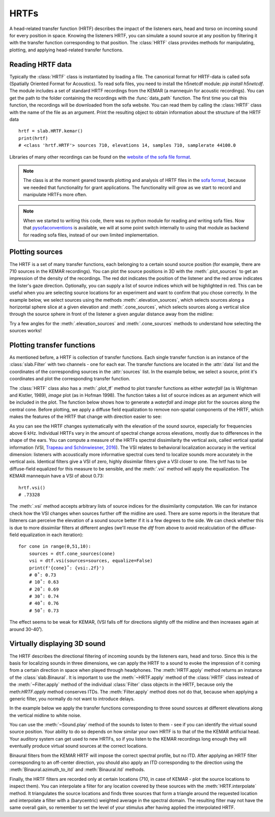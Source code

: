 .. _Hrtfs:

HRTFs
=====

A head-related transfer function (HRTF) describes the impact of the listeners ears, head and torso on incoming sound
for every position in space. Knowing the listeners HRTF, you can simulate a sound source at any position by filtering
it with the transfer function corresponding to that position. The :class:`HRTF` class provides methods for
manipulating, plotting, and applying head-related transfer functions.

Reading HRTF data
-----------------
Typically the :class:`HRTF` class is instantiated by loading a file. The canonical format for HRTF-data is called
sofa (Spatially Oriented Format for Acoustics). To read sofa files, you need to install the h5netcdf module:
`pip install h5netcdf`. The module includes a set of standard HRTF recordings from the KEMAR (a mannequin for acoustic
recordings). You can get the path to the folder containing the recordings with the :func:`data_path` function. The
first time you call this function, the recordings will be downloaded from the sofa website. You can read them by
calling the :class:`HRTF` class with the name of the file as an argument. Print the resulting object to obtain
information about the structure of the HRTF data ::

    hrtf = slab.HRTF.kemar()
    print(hrtf)
    # <class 'hrtf.HRTF'> sources 710, elevations 14, samples 710, samplerate 44100.0

Libraries of many other recordings can be found on the `website of the sofa file format <https://www.sofaconventions.org/>`_.

.. note:: The class is at the moment geared towards plotting and analysis of HRTF files in the `sofa format <https://www.sofaconventions.org/>`_, because we needed that functionality for grant applications. The functionality will grow as we start to record and manipulate HRTFs more often.

.. note:: When we started to writing this code, there was no python module for reading and writing sofa files. Now that `pysofaconventions <https://github.com/andresperezlopez/pysofaconventions>`_ is available, we will at some point switch internally to using that module as backend for reading sofa files, instead of our own limited implementation.

Plotting sources
--------------------
The HRTF is a set of many transfer functions, each belonging to a certain sound source position (for example,
there are 710 sources in the KEMAR recordings). You can plot the source positions in 3D with the :meth:`.plot_sources`
to get an impression of the density of the recordings. The red dot indicates the position of the listener and the red
arrow indicates the lister's gaze direction. Optionally, you can supply a list of source indices which will be
highlighted in red. This can be useful when you are selecting source locations for an experiment and want to confirm
that you chose correctly. In the example below, we select sources using the methods :meth:`.elevation_sources`, which
selects sources along a horizontal sphere slice at a given elevation and :meth:`.cone_sources`, which selects sources
along a vertical slice through the source sphere in front of the listener a given angular distance away from the
midline:

.. plot::
    :include-source:
    :context:

    # cone_sources and elevation_sources return lists of indices which are concatenated by adding:
    hrtf = slab.HRTF.kemar()
    sourceidx = hrtf.cone_sources(0) + hrtf.elevation_sources(0)
    hrtf.plot_sources(sourceidx) # plot the sources in 3D, highlighting the selected sources

Try a few angles for the :meth:`.elevation_sources` and :meth:`.cone_sources` methods to understand how selecting
the sources works!

Plotting transfer functions
---------------------------
As mentioned before, a HRTF is collection of transfer functions. Each single transfer function is an instance of the
:class:`slab.Filter` with two channels - one for each ear. The transfer functions are located in the :attr:`data`
list and the coordinates of the corresponding sources in the :attr:`sources` list. In the example below, we select a
source, print it's coordinates and plot the corresponding transfer function.

.. plot::
    :include-source:
    :context: close-figs

    from matplotlib import pyplot as plt
    hrtf = slab.HRTF.kemar()
    fig, ax = plt.subplots(1)
    idx = 10
    source = hrtf.sources[idx]  # the source's azimuth, elevation and distance
    filt = hrtf.data[idx] # the corresponding filter
    fig.suptitle(f"source at azimuth {source[0].round(2)} and elevation {source[1]}")
    filt.channel(0).tf(axis=ax, show=False)
    filt.channel(1).tf(axis=ax, show=Fals)
    plt.legend()
    plt.show()

The :class:`HRTF` class also has a :meth:`.plot_tf` method to plot transfer functions as either `waterfall`
(as is Wightman and Kistler, 1989), `image` plot (as in Hofman 1998). The function takes a list of source indices as an
argument which will be included in the plot. The function below shows how to generate a `waterfall` and `image` plot
for the sources along the central cone. Before plotting, we apply a diffuse field equalization to remove non-spatial
components of the HRTF, which makes the features of the HRTF that change with direction easier to see:

.. plot::
    :include-source:
    :context: close-figs

    from slab import data_path
    from matplotlib import pyplot as plt
    hrtf = slab.HRTF.kemar()
    fig, ax = plt.subplots(2)
    dtf = hrtf.diffuse_field_equalization()
    sourceidx = hrtf.cone_sources(0)
    ax[0].set_title("waterfall plot")
    ax[1].set_title("image plot")
    hrtf.plot_tf(sourceidx, ear='left', axis=ax[0], show=False, kind="waterfall")
    hrtf.plot_tf(sourceidx, ear='left', axis=ax[1], show=False, kind="image")
    plt.tight_layout()
    plt.show()


As you can see the HRTF changes systematically with the elevation of the sound source, especially for frequencies above
6 kHz. Individual HRTFs vary in the amount of spectral change across elevations, mostly due to differences in the
shape of the ears. You can compute a measure of the HRTFs spectral dissimilarity the vertical axis, called vertical
spatial information (VSI, `Trapeau and Schönwiesner, 2016 <https://pubmed.ncbi.nlm.nih.gov/27586720/>`_).
The VSI relates to behavioral localization accuracy in the vertical dimension: listeners with acoustically more
informative spectral cues tend to localize sounds more accurately in the vertical axis. Identical filters give a VSI
of zero, highly dissimilar filters give a VSI closer to one. The hrtf has to be diffuse-field equalized for this
measure to be sensible, and the :meth:`.vsi` method will apply the equalization. The KEMAR mannequin have a VSI
of about 0.73::

    hrtf.vsi()
    # .73328

The :meth:`.vsi` method accepts arbitrary lists of source indices for the dissimilarity computation.
We can for instance check how the VSI changes when sources further off the midline are used. There are some reports
in the literature that listeners can perceive the elevation of a sound source better if it is a few degrees to the
side. We can check whether this is due to more dissimilar filters at different angles (we'll reuse the `dtf` from above
to avoid recalculation of the diffuse-field equalization in each iteration)::

    for cone in range(0,51,10):
        sources = dtf.cone_sources(cone)
        vsi = dtf.vsi(sources=sources, equalize=False)
        print(f'{cone}˚: {vsi:.2f}')
        # 0˚: 0.73
        # 10˚: 0.63
        # 20˚: 0.69
        # 30˚: 0.74
        # 40˚: 0.76
        # 50˚: 0.73

The effect seems to be weak for KEMAR, (VSI falls off for directions slightly off the midline and then increases again at around 30-40˚).


Virtually displaying 3D sound
-----------------------------
The HRTF describes the directional filtering of incoming sounds by the listeners ears, head and torso. Since this is the
basis for localizing sounds in three dimensions, we can apply the HRTF to a sound to evoke the impression of it coming
from a certain direction in space when played through headphones. The :meth:`HRTF.apply` method returns an instance of
the :class:`slab.Binaural`. It is important to use the :meth:`~HRTF.apply` method of the :class:`HRTF` class instead of
the :meth:`~Filter.apply` method of the individual :class:`Filter` class objects in the HRTF, because only the
meth:`HRTF.apply` method conserves ITDs. The :meth:`Filter.apply` method does not do that, because when applying a
generic filter, you normally do not want to introduce delays.

In the example below we apply the transfer functions corresponding to three sound sources at
different elevations along the vertical midline to white noise.

.. plot::
    :include-source:
    :context: close-figs

    from slab import data_path, Sound
    from matplotlib import pyplot as plt
    hrtf = slab.HRTF.kemar()
    sound = slab.Sound.pinknoise(samplerate=hrtf.samplerate)  # the sound to be spatialized
    fig, ax = plt.subplots(3)
    sourceidx = [0, 260, 536]  # sources at elevations -40, 0 and 40
    spatial_sounds = []
    for i, index in enumerate(sourceidx):
        spatial_sounds.append(hrtf.apply(index, sound))
        # only plot frequencies above 5kHz because low frequencies are unaffected by the HRTF
        spatial_sounds[i].spectrum(axis=ax[i], low_cutoff=5000, show=False)
    plt.show()

You can use the :meth:`~Sound.play` method of the sounds to listen to them - see if you can identify the virtual sound
source position. Your ability to do so depends on how similar your own HRTF is to that of the the KEMAR artificial head.
Your auditory system can get used to new HRTFs, so if you listen to the KEMAR recordings long enough they will eventually
produce virtual sound sources at the correct locations.

Binaural filters from the KEMAR HRTF will impose the correct spectral profile, but no ITD. After applying an HRTF filter
corresponding to an off-center direction, you should also apply an ITD corresponding to the direction using the
:meth:`Binaural.azimuth_to_itd` and :meth:`Binaural.itd` methods.

Finally, the HRTF filters are recorded only at certain locations (710, in case of KEMAR - plot the source locations to
inspect them). You can interpolate a filter for any location covered by these sources with the :meth:`HRTF.interpolate`
method. It triangulates the source locations and finds three sources that form a triangle around the requested location
and interpolate a filter with a (barycentric) weighted average in the spectral domain. The resulting filter may not have
the same overall gain, so remember to set the level of your stimulus after having applied the interpolated HRTF.
